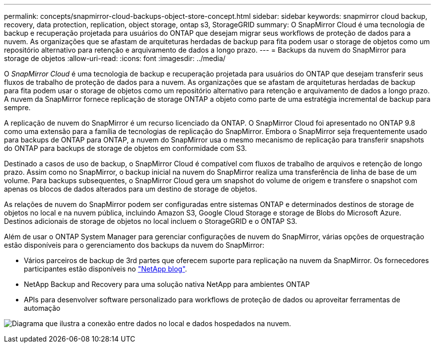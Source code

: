 ---
permalink: concepts/snapmirror-cloud-backups-object-store-concept.html 
sidebar: sidebar 
keywords: snapmirror cloud backup, recovery, data protection, replication, object storage, ontap s3, StorageGRID 
summary: O SnapMirror Cloud é uma tecnologia de backup e recuperação projetada para usuários do ONTAP que desejam migrar seus workflows de proteção de dados para a nuvem. As organizações que se afastam de arquiteturas herdadas de backup para fita podem usar o storage de objetos como um repositório alternativo para retenção e arquivamento de dados a longo prazo. 
---
= Backups da nuvem do SnapMirror para storage de objetos
:allow-uri-read: 
:icons: font
:imagesdir: ../media/


[role="lead"]
O _SnapMirror Cloud_ é uma tecnologia de backup e recuperação projetada para usuários do ONTAP que desejam transferir seus fluxos de trabalho de proteção de dados para a nuvem. As organizações que se afastam de arquiteturas herdadas de backup para fita podem usar o storage de objetos como um repositório alternativo para retenção e arquivamento de dados a longo prazo. A nuvem da SnapMirror fornece replicação de storage ONTAP a objeto como parte de uma estratégia incremental de backup para sempre.

A replicação de nuvem do SnapMirror é um recurso licenciado da ONTAP. O SnapMirror Cloud foi apresentado no ONTAP 9.8 como uma extensão para a família de tecnologias de replicação do SnapMirror. Embora o SnapMirror seja frequentemente usado para backups de ONTAP para ONTAP, a nuvem do SnapMirror usa o mesmo mecanismo de replicação para transferir snapshots do ONTAP para backups de storage de objetos em conformidade com S3.

Destinado a casos de uso de backup, o SnapMirror Cloud é compatível com fluxos de trabalho de arquivos e retenção de longo prazo. Assim como no SnapMirror, o backup inicial na nuvem do SnapMirror realiza uma transferência de linha de base de um volume. Para backups subsequentes, o SnapMirror Cloud gera um snapshot do volume de origem e transfere o snapshot com apenas os blocos de dados alterados para um destino de storage de objetos.

As relações de nuvem do SnapMirror podem ser configuradas entre sistemas ONTAP e determinados destinos de storage de objetos no local e na nuvem pública, incluindo Amazon S3, Google Cloud Storage e storage de Blobs do Microsoft Azure. Destinos adicionais de storage de objetos no local incluem o StorageGRID e o ONTAP S3.

Além de usar o ONTAP System Manager para gerenciar configurações de nuvem do SnapMirror, várias opções de orquestração estão disponíveis para o gerenciamento dos backups da nuvem do SnapMirror:

* Vários parceiros de backup de 3rd partes que oferecem suporte para replicação na nuvem da SnapMirror. Os fornecedores participantes estão disponíveis no link:https://www.netapp.com/blog/new-backup-architecture-snapdiff-v3/["NetApp blog"^].
* NetApp Backup and Recovery para uma solução nativa NetApp para ambientes ONTAP
* APIs para desenvolver software personalizado para workflows de proteção de dados ou aproveitar ferramentas de automação


image:snapmirror-cloud.gif["Diagrama que ilustra a conexão entre dados no local e dados hospedados na nuvem."]
